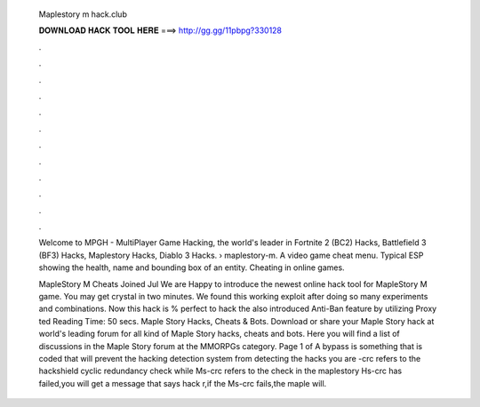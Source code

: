   Maplestory m hack.club
  
  
  
  𝐃𝐎𝐖𝐍𝐋𝐎𝐀𝐃 𝐇𝐀𝐂𝐊 𝐓𝐎𝐎𝐋 𝐇𝐄𝐑𝐄 ===> http://gg.gg/11pbpg?330128
  
  
  
  .
  
  
  
  .
  
  
  
  .
  
  
  
  .
  
  
  
  .
  
  
  
  .
  
  
  
  .
  
  
  
  .
  
  
  
  .
  
  
  
  .
  
  
  
  .
  
  
  
  .
  
  Welcome to MPGH - MultiPlayer Game Hacking, the world's leader in Fortnite 2 (BC2) Hacks, Battlefield 3 (BF3) Hacks, Maplestory Hacks, Diablo 3 Hacks.  › maplestory-m. A video game cheat menu. Typical ESP showing the health, name and bounding box of an entity. Cheating in online games.
  
  MapleStory M Cheats Joined Jul We are Happy to introduce the newest online hack tool for MapleStory M game. You may get crystal in two minutes. We found this working exploit after doing so many experiments and combinations. Now this hack is % perfect to hack the  also introduced Anti-Ban feature by utilizing Proxy ted Reading Time: 50 secs. Maple Story Hacks, Cheats & Bots. Download or share your Maple Story hack at world's leading forum for all kind of Maple Story hacks, cheats and bots. Here you will find a list of discussions in the Maple Story forum at the MMORPGs category. Page 1 of  A bypass is something that is coded that will prevent the hacking detection system from detecting the hacks you are -crc refers to the hackshield cyclic redundancy check while Ms-crc refers to the check in the maplestory  Hs-crc has failed,you will get a message that says hack r,if the Ms-crc fails,the maple will.
